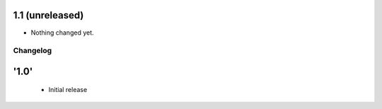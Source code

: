 1.1 (unreleased)
----------------

- Nothing changed yet.


Changelog
=========

'1.0'
---------------------

 - Initial release
